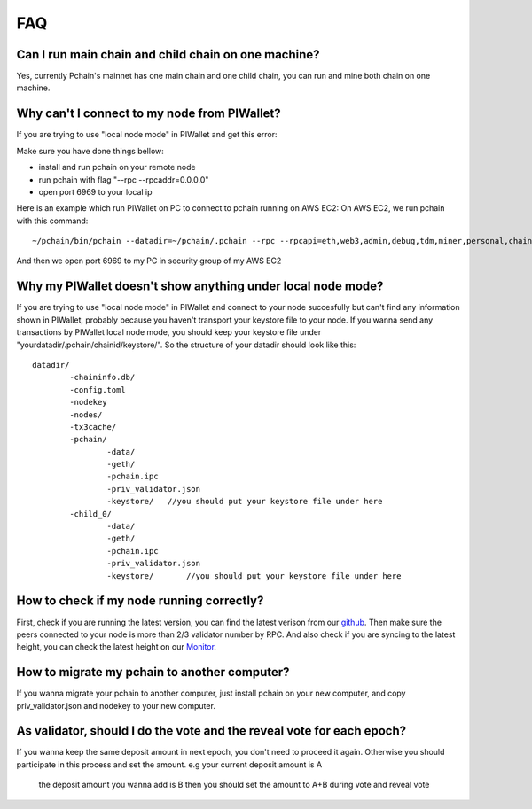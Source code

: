 ====
FAQ
====

----------------------------------------------------
Can I run main chain and child chain on one machine?
----------------------------------------------------
Yes, currently Pchain's mainnet has one main chain and one child chain, you can run and mine both chain on one machine.

---------------------------------------------
Why can't I connect to my node from PIWallet?
---------------------------------------------
If you are trying to use "local node mode" in PIWallet and get this error:

.. image:: ../_static/q&a/walletcannotconnect.jpg

Make sure you have done things bellow:

- install and run pchain on your remote node
- run pchain with flag "--rpc --rpcaddr=0.0.0.0"
- open port 6969 to your local ip

Here is an example which run PIWallet on PC to connect to pchain running on AWS EC2:
On AWS EC2, we run pchain with this command:
::
	~/pchain/bin/pchain --datadir=~/pchain/.pchain --rpc --rpcapi=eth,web3,admin,debug,tdm,miner,personal,chain,txpool,del --childChain=child_0 --rpcaddr=0.0.0.0 
And then we open port 6969 to my PC in security group of my AWS EC2

.. image:: ../_static/q&a/open6969.jpg


------------------------------------------------------------
Why my PIWallet doesn't show anything under local node mode?
------------------------------------------------------------
If you are trying to use "local node mode" in PIWallet and connect to your node succesfully but can't find any information shown in PIWallet, probably because you haven't transport your keystore file to your node.
If you wanna send any transactions by PIWallet local node mode, you should keep your keystore file under "yourdatadir/.pchain/chainid/keystore/". So the structure of your datadir should look like this:
::
	datadir/
		-chaininfo.db/    
		-config.toml  
		-nodekey    
		-nodes/    
		-tx3cache/
		-pchain/
			-data/  
			-geth/  
			-pchain.ipc
			-priv_validator.json  
			-keystore/   //you should put your keystore file under here
		-child_0/
			-data/  
			-geth/  
			-pchain.ipc
			-priv_validator.json 
			-keystore/	 //you should put your keystore file under here


------------------------------------------------------------
How to check if my node running correctly?
------------------------------------------------------------
First, check if you are running the latest version, you can find the latest verison from our `github <https://github.com/pchain-org/pchain>`_. Then make sure the peers connected to your node is more than 2/3 validator number by RPC. And also check if you are syncing to the latest height, you can check the latest height on our `Monitor <https://monitor.pchain.org/>`_.


---------------------------------------------
How to migrate my pchain to another computer?
---------------------------------------------
If you wanna migrate your pchain to another computer, just install pchain on your new computer, and copy priv_validator.json and nodekey to your new computer.

----------------------------------------------------------------------
As validator, should I do the vote and the reveal vote for each epoch?
----------------------------------------------------------------------
If you wanna keep the same deposit amount in next epoch, you don't need to proceed it again. Otherwise you should participate in this process and set the amount.
e.g your current deposit amount is A
    the deposit amount you wanna add is B
    then you should set the amount to A+B during vote and reveal vote